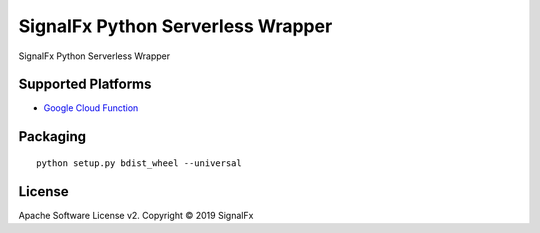 SignalFx Python Serverless Wrapper
==================================

SignalFx Python Serverless Wrapper

Supported Platforms
~~~~~~~~~~~~~~~~~~~

- `Google Cloud Function <signalfx_serverless/signalfx_gcf/README.rst>`_



Packaging
~~~~~~~~~

::

    python setup.py bdist_wheel --universal

License
~~~~~~~

Apache Software License v2. Copyright © 2019 SignalFx
